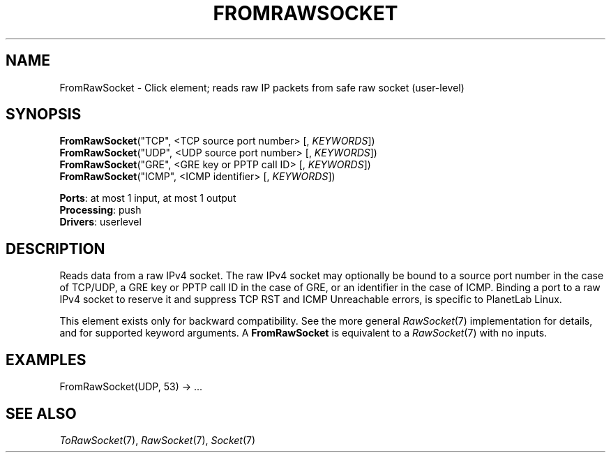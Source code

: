.\" -*- mode: nroff -*-
.\" Generated by 'click-elem2man' from '../elements/userlevel/fromrawsocket.hh:8'
.de M
.IR "\\$1" "(\\$2)\\$3"
..
.de RM
.RI "\\$1" "\\$2" "(\\$3)\\$4"
..
.TH "FROMRAWSOCKET" 7click "12/Oct/2017" "Click"
.SH "NAME"
FromRawSocket \- Click element;
reads raw IP packets from safe raw socket (user-level)
.SH "SYNOPSIS"
\fBFromRawSocket\fR("TCP", <TCP source port number> [, \fIKEYWORDS\fR])
.br
\fBFromRawSocket\fR("UDP", <UDP source port number> [, \fIKEYWORDS\fR])
.br
\fBFromRawSocket\fR("GRE", <GRE key or PPTP call ID> [, \fIKEYWORDS\fR])
.br
\fBFromRawSocket\fR("ICMP", <ICMP identifier> [, \fIKEYWORDS\fR])

\fBPorts\fR: at most 1 input, at most 1 output
.br
\fBProcessing\fR: push
.br
\fBDrivers\fR: userlevel
.br
.SH "DESCRIPTION"
Reads data from a raw IPv4 socket. The raw IPv4 socket may optionally
be bound to a source port number in the case of TCP/UDP, a GRE key or
PPTP call ID in the case of GRE, or an identifier in the case of
ICMP. Binding a port to a raw IPv4 socket to reserve it and suppress
TCP RST and ICMP Unreachable errors, is specific to PlanetLab Linux.
.PP
This element exists only for backward compatibility. See the more
general 
.M RawSocket 7
implementation for details, and for supported
keyword arguments. A \fBFromRawSocket\fR is equivalent to a 
.M RawSocket 7
with
no inputs.
.PP

.SH "EXAMPLES"

.nf
\&  FromRawSocket(UDP, 53) -> ...
.fi
.PP



.SH "SEE ALSO"
.M ToRawSocket 7 ,
.M RawSocket 7 ,
.M Socket 7

